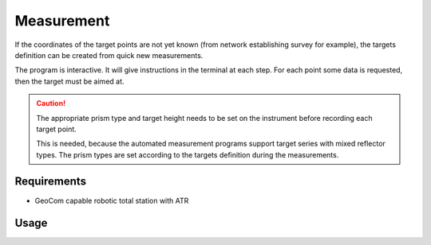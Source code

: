 Measurement
===========

If the coordinates of the target points are not yet known (from network
establishing survey for example), the targets definition can be created
from quick new measurements.

The program is interactive. It will give instructions in the terminal at
each step. For each point some data is requested, then the target must be
aimed at.

.. caution::
    :class: warning

    The appropriate prism type and target height needs to be set on the
    instrument before recording each target point.

    This is needed, because the automated measurement programs support target
    series with mixed reflector types. The prism types are set according to
    the targets definition during the measurements.

Requirements
------------

- GeoCom capable robotic total station with ATR

Usage
-----

.. click:: instrumentman.setup:cli_measure
    :prog: iman measure targets
